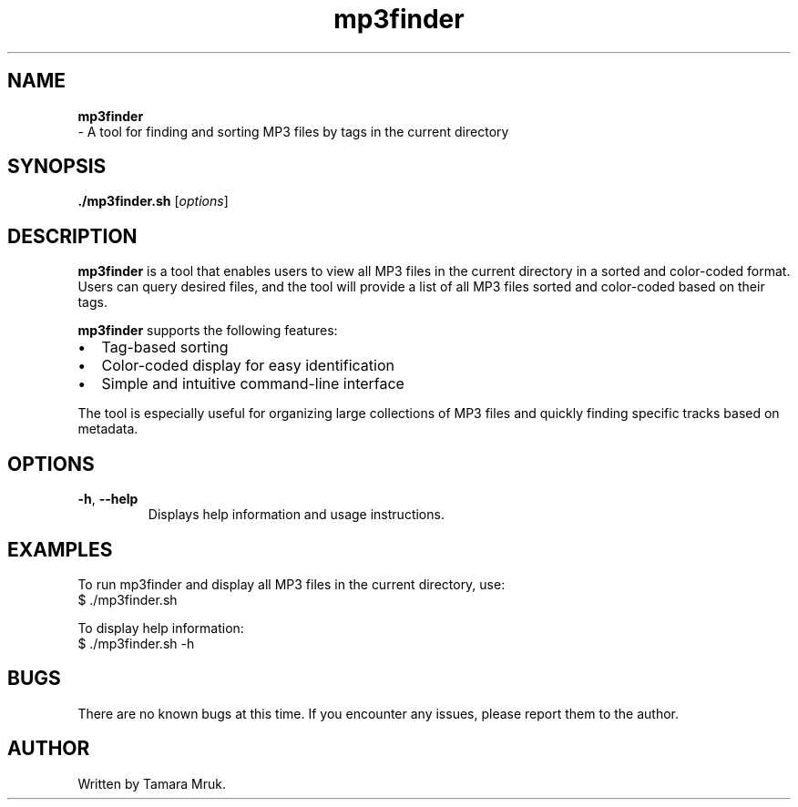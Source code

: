 .TH mp3finder 1 "2024-05-08" "1.0" "mp3finder Manual"

.SH NAME
.B mp3finder
 \- A tool for finding and sorting MP3 files by tags in the current directory
.SH SYNOPSIS
.B ./mp3finder.sh
[\fIoptions\fR]
.SH DESCRIPTION
.B mp3finder
is a tool that enables users to view all MP3 files in the current directory in a sorted and color-coded format. Users can query desired files, and the tool will provide a list of all MP3 files sorted and color-coded based on their tags.

.B mp3finder
supports the following features:
.IP \[bu] 2
Tag-based sorting
.IP \[bu] 2
Color-coded display for easy identification
.IP \[bu] 2
Simple and intuitive command-line interface

.PP
The tool is especially useful for organizing large collections of MP3 files and quickly finding specific tracks based on metadata.

.SH OPTIONS
.TP
\fB-h\fR, \fB--help\fR
Displays help information and usage instructions.

.SH EXAMPLES
.PP
To run mp3finder and display all MP3 files in the current directory, use:
.EX
$ ./mp3finder.sh
.EE

.PP
To display help information:
.EX
$ ./mp3finder.sh -h
.EE

.SH BUGS
There are no known bugs at this time. If you encounter any issues, please report them to the author.

.SH AUTHOR
Written by Tamara Mruk.